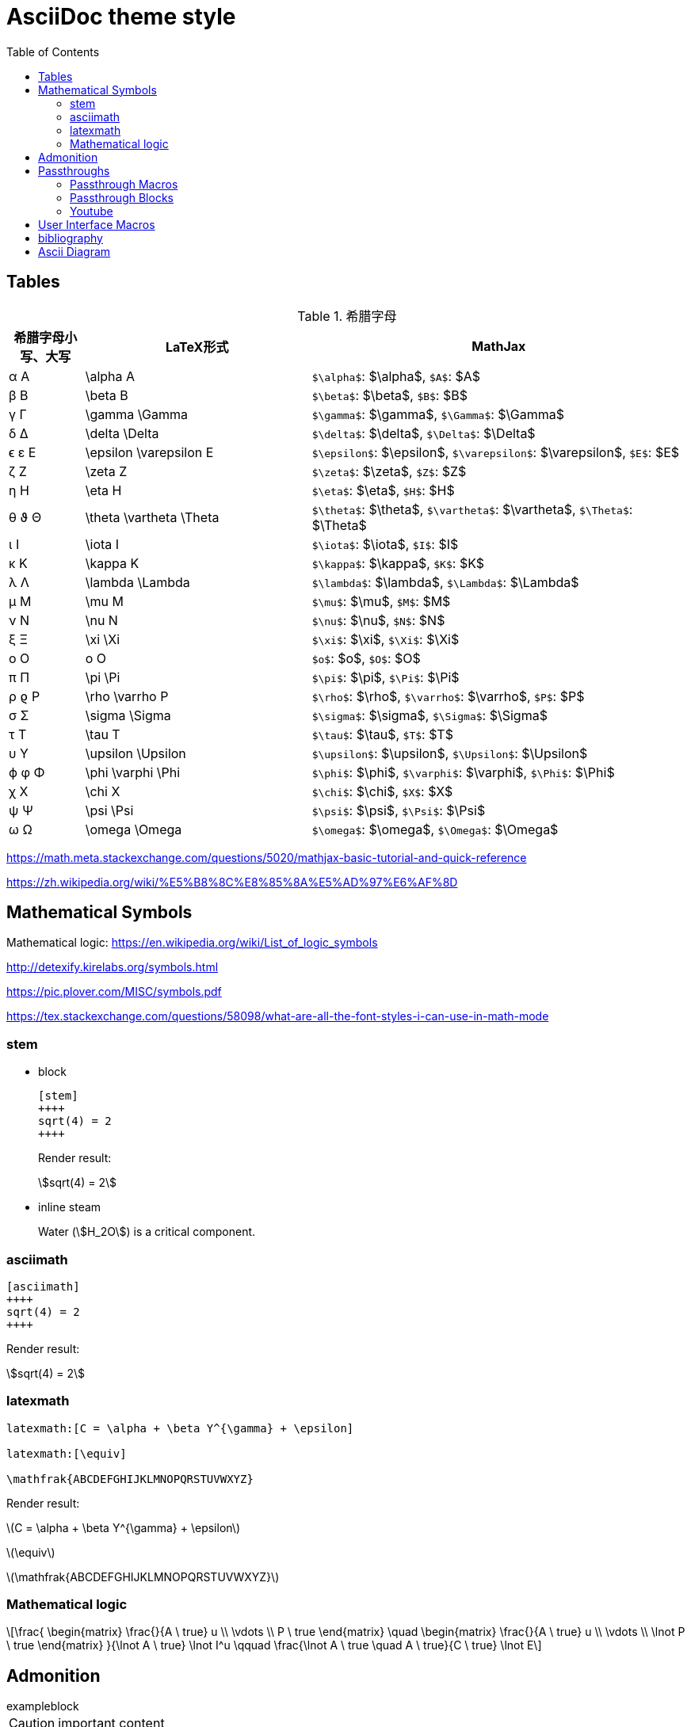 ////
title: AsciiDoc theme style
date: 2018-11-15
draft: false
tags: [asciidoc]
////

= AsciiDoc theme style
ifdef::env-github[]
:tip-caption: :bulb:
:note-caption: :information_source:
:important-caption: :heavy_exclamation_mark:
:caution-caption: :fire:
:warning-caption: :warning:
endif::[]
// Disable wrapping in listing and literal blocks.
:toc:
:prewrap!:
//User Interface Macros
:experimental:
:icons: font
//Based repository root. hugo will serve generated diagram from this directory
:imagesoutdir: static/post/asciidoc-preview
:stem:

== Tables

.希腊字母
[cols="^1,3,5"]
|===
|希腊字母小写、大写 |   LaTeX形式             |     MathJax

|       α A         | \alpha A                |   `$\alpha$`: $\alpha$, `$A$`: $A$
|       β B         | \beta B                 |   `$\beta$`: $\beta$, `$B$`: $B$
|       γ Γ         | \gamma \Gamma           |   `$\gamma$`: $\gamma$, `$\Gamma$`: $\Gamma$
|       δ Δ         | \delta \Delta           |   `$\delta$`: $\delta$, `$\Delta$`: $\Delta$
|      ϵ ε E        | \epsilon \varepsilon E  |   `$\epsilon$`: $\epsilon$, `$\varepsilon$`: $\varepsilon$, `$E$`: $E$
|       ζ Z         | \zeta Z                 |   `$\zeta$`: $\zeta$, `$Z$`: $Z$
|       η H         | \eta H                  |   `$\eta$`: $\eta$, `$H$`: $H$
|      θ ϑ Θ        | \theta \vartheta \Theta |   `$\theta$`: $\theta$, `$\vartheta$`: $\vartheta$, `$\Theta$`: $\Theta$
|       ι I         | \iota I                 |   `$\iota$`: $\iota$, `$I$`: $I$
|       κ K         | \kappa K                |   `$\kappa$`: $\kappa$, `$K$`: $K$
|       λ Λ         | \lambda \Lambda         |   `$\lambda$`: $\lambda$, `$\Lambda$`: $\Lambda$
|       μ M         | \mu M                   |   `$\mu$`: $\mu$, `$M$`: $M$
|       ν Ν         | \nu N                   |   `$\nu$`: $\nu$, `$N$`: $N$
|       ξ Ξ         | \xi \Xi                 |   `$\xi$`: $\xi$, `$\Xi$`: $\Xi$
|       o Ο         | o O                     |   `$o$`: $o$, `$O$`: $O$
|       π Π         | \pi \Pi                 |   `$\pi$`: $\pi$, `$\Pi$`: $\Pi$
|      ρ ϱ P        | \rho \varrho P          |   `$\rho$`: $\rho$, `$\varrho$`: $\varrho$, `$P$`: $P$
|       σ Σ         | \sigma \Sigma           |   `$\sigma$`: $\sigma$, `$\Sigma$`: $\Sigma$
|       τ T         | \tau T                  |   `$\tau$`: $\tau$, `$T$`: $T$
|       υ Υ         | \upsilon \Upsilon       |   `$\upsilon$`: $\upsilon$, `$\Upsilon$`: $\Upsilon$
|      ϕ φ Φ        | \phi \varphi \Phi       |   `$\phi$`: $\phi$, `$\varphi$`: $\varphi$, `$\Phi$`: $\Phi$
|       χ X         | \chi X                  |   `$\chi$`: $\chi$, `$X$`: $X$
|       ψ Ψ         | \psi \Psi               |   `$\psi$`: $\psi$, `$\Psi$`: $\Psi$
|       ω Ω         | \omega \Omega           |   `$\omega$`: $\omega$, `$\Omega$`: $\Omega$
|===

https://math.meta.stackexchange.com/questions/5020/mathjax-basic-tutorial-and-quick-reference

https://zh.wikipedia.org/wiki/%E5%B8%8C%E8%85%8A%E5%AD%97%E6%AF%8D

== Mathematical Symbols

Mathematical logic: https://en.wikipedia.org/wiki/List_of_logic_symbols

http://detexify.kirelabs.org/symbols.html

https://pic.plover.com/MISC/symbols.pdf

https://tex.stackexchange.com/questions/58098/what-are-all-the-font-styles-i-can-use-in-math-mode

=== stem

* block
+
[source,asciidoc]
----
[stem]
++++
sqrt(4) = 2
++++
----
+
Render result:
+
[stem]
++++
sqrt(4) = 2
++++

* inline steam
+
Water (stem:[H_2O]) is a critical component.

=== asciimath

[source,asciimath]
----
[asciimath]
++++
sqrt(4) = 2
++++
----

Render result:

[asciimath]
++++
sqrt(4) = 2
++++

=== latexmath

[source,latexmath]
----
latexmath:[C = \alpha + \beta Y^{\gamma} + \epsilon]

latexmath:[\equiv]

\mathfrak{ABCDEFGHIJKLMNOPQRSTUVWXYZ}
----

Render result:

latexmath:[C = \alpha + \beta Y^{\gamma} + \epsilon]

latexmath:[\equiv]

latexmath:[\mathfrak{ABCDEFGHIJKLMNOPQRSTUVWXYZ}]

=== Mathematical logic

[latexmath]
++++
\frac{
 \begin{matrix}
 \frac{}{A \ true} u \\
 \vdots \\
 P \ true
 \end{matrix}
 \quad
 \begin{matrix}
 \frac{}{A \ true} u \\
 \vdots \\
 \lnot P \ true
 \end{matrix}
}{\lnot A \ true} \lnot I^u
\qquad
\frac{\lnot A \ true \quad A \ true}{C \ true} \lnot E
++++


++++
<script type="math/tex; mode=document">% <![CDATA[
\begin{alignat}{1}

\newcommand{\moduleLeftDash}{\hspace*{-\boxsep}\raisebox{-\boxlineht}[0pt][0pt]{\rule[.5ex]{\boxrulewd}{\boxlineht}}\boxrule\hspace*{.4em }}
\newcommand{\boxrule}{\leaders\hrule height \boxruleht depth \boxruledp \hfill\mbox{}}

\newcommand{\implies}{\Rightarrow}

\Rightarrow

\lower 4.3pt \ulcorner\!\! \;AAA

\end{alignat} %]]></script>

<script type="math/tex; mode=display">% <![CDATA[ \\
\begin{alignat}{1}
&&\phantom{XXXXXXXXXXXXXXXXXXXXXXXXXXXXXXXXXXXXXXXXXXXXXXXXX}\\
&\rlap{\UL\H\H \H\H \H\H\H\H \H\H \H\H \H\H  \H\H \H\H \H\H \H\H \H\;\;\MODULE Vector3D \H\H\H\H \H\H \H\H \H\H \H\H \H\H \H\H \H\H \H\H \H\H \H\H \H\H \H\H \H\H \H\H \H\!\H \UR}\\
& & \CONSTANTS ElemPlus(\_,\_), ElemMinus(\_,\_)\\
& & \LOCAL ConsVector1(seq) \defeq [x \mapsto seq[1], y \mapsto seq[2], z \mapsto seq[3]]\\
& & \LOCAL Elem1(v, i) \defeq \CASE i = 1 \to v.x \;\Box\; i = 2 \to v.y \;\Box\;i=3 \to v.z\\
& &\\
& & \comment{Export $``$opaque" operators}\\
& & ConsVector(seq) \defeq ConsVector1(seq)\\
& & Elem(v, i) \defeq Elem1(v, i)\\
& &\\
& & \INSTANCE VectorSpace \;\;\;\;\WITH Dim \leftarrow 3\\
&\rlap{\LL\H\H\H\H\H\H \H\H \H\H \H\H \H\H \H\H \H\H \H\H \H\H \H\H \H\H \H\H \H\H \H\H \H\H \H\H \H\H \H\H \H\H \H\H \H\H \H\H \H\H\H\H\H\H\H\H\H\H\H\H\H\H\H\H\H\H\H\H\H\H\H\H\H\H\H\LR}
\end{alignat} %]]></script>

<script type="math/tex">% <![CDATA[ \\
\begin{alignat}{1}
&\phantom{XXXXXXXXXXXXXXXXXXXXXXXXXXXXXXXXXXXXXXXXXXXXXXXXXXXXXXXXXX}\\
\rlap{\UL\H\H \H\H \H\H\H\H \H\H \H\H \H\H  \H\H \H\H \H\H \H\H \H\;\;\MODULE Vector3D \H\H\H\H \H\H \H\H \H\H \H\H \H\H \H\H \H\H \H\H \H\H \H\H \H\H \H\H \H\H \H\H \H\!\H \UR}\\
 & \CONSTANTS ElemPlus(\_,\_), ElemMinus(\_,\_)\\
 & \INSTANCE VectorSpace \;\;\;\;\WITH Dim \leftarrow 3\\
\rlap{\LL\H\H\H\H\H\H \H\H \H\H \H\H \H\H \H\H \H\H \H\H \H\H \H\H \H\H \H\H \H\H \H\H \H\H \H\H \H\H \H\H \H\H \H\H \H\H \H\H \H\H\H\H\H\H\H\H\H\H\H\H\H\H\H\H\H\H\H\H\H\H\H\H\H\H\H\LR}
\end{alignat} %]]></script>
++++


++++
<script type="math/tex; mode=display">% <![CDATA[ \\
\begin{alignat}{1}
\sigma_1  &= x + y                                   & \sigma_2  &= \frac{x}{y} \\
\sigma_1' &= \frac{\partial x + y}{\partial x} \quad & \sigma_2' &= \frac{\partial \frac{x}{y}}{\partial x} \\
\end{alignat}
</script>
++++

== Admonition

//https://blog.olowolo.com/example-site/post/shortcodes/#admonition

//https://github.com/asciidoctor/asciidoctor-extensions-lab/issues/9

.exampleblock
****
CAUTION: important content
****

WARNING: Wolpertingers are known to nest in server racks.
Enter at your own risk


[quote, Monty Python and the Holy Grail]
____
Dennis: Come and see the violence inherent in the system. Help! Help! I'm being repressed!

King Arthur: Bloody peasant!

Dennis: Oh, what a giveaway! Did you hear that? Did you hear that, eh? That's what I'm on about! Did you see him repressing me? You saw him, Didn't you?
____

//passthrough, hugo will render it
// even admonition: https://blog.olowolo.com/example-site/post/shortcodes/

++++
{{% admonition note "I'm title!" false %}}
biu biu biu.
{{% /admonition %}}

{{% admonition info "info" %}}
biu biu biu.
{{% /admonition %}}

{{% admonition tip "tip" %}}
biu biu biu.
{{% /admonition %}}

{{% admonition success "success" %}}
biu biu biu.
{{% /admonition %}}

{{% admonition question "question" %}}
biu biu biu.
{{% /admonition %}}

{{% admonition warning "warning" %}}
biu biu biu.
{{% /admonition %}}

{{% admonition failure "failure" %}}
biu biu biu.
{{% /admonition %}}

{{% admonition danger "danger" %}}
biu biu biu.
{{% /admonition %}}

{{% admonition bug "bug" %}}
biu biu biu.
{{% /admonition %}}

{{% admonition example "example" %}}
biu biu biu.
{{% /admonition %}}

{{% admonition quote "quote" %}}
biu biu biu.
{{% /admonition %}}
++++

== Passthroughs

=== Passthrough Macros

pass:[content like #{variable} passed directly to the output] followed by normal content.

content with only select substitutions applied: pass:c,a[__<{email}>__]

=== Passthrough Blocks
[pass]
<u>underline me</u> is underlined by html tag &lt;u&gt;..&lt;/u&gt;

=== Youtube

pass:[{{< youtube "6Sa-wSwCkY8" >}}]

== User Interface Macros

kbd:[Ctrl+Shift+N]


Press the btn:[OK] button when you are finished.


== bibliography

插入引用

cite:[gidenstam2010efficient]

显示某个引用

bibitem:[gidenstam2010efficient]


显示引用列表

bibliography::[]

== Ascii Diagram

.ditaa
https://github.com/stathissideris/ditaa
[ditaa, format="svg"]
....
                   +-------------+
                   | Asciidoctor |-------+
                   |   diagram   |       |
                   +-------------+       | PNG out
                       ^                 |
                       | ditaa in        |
                       |                 v
 +--------+   +--------+----+    /---------------\
 |        | --+ Asciidoctor +--> |               |
 |  Text  |   +-------------+    |   Beautiful   |
 |Document|   |   !magic!   |    |    Output     |
 |     {d}|   |             |    |               |
 +---+----+   +-------------+    \---------------/
     :                                   ^
     |          Lots of work             |
     +-----------------------------------+
....

.plantuml
[plantuml, "diagram-classes-demo", svg]
....
class BlockProcessor
class DiagramBlock
class DitaaBlock
class PlantUmlBlock

BlockProcessor <|-- DiagramBlock
DiagramBlock <|-- DitaaBlock
DiagramBlock <|-- PlantUmlBlock
....

.graphviz
[graphviz, format="svg"]
---------------------------------------------------------------------
digraph automata_0 {
  size ="8.5, 11";
  node [shape = circle];
  0 [ style = filled, color=lightgrey ];
  2 [ shape = doublecircle ];
  0 -> 2 [ label = "a " ];
  0 -> 1 [ label = "other " ];
  1 -> 2 [ label = "a " ];
  1 -> 1 [ label = "other " ];
  2 -> 2 [ label = "a " ];
  2 -> 1 [ label = "other " ];
}
---------------------------------------------------------------------

一些绘图工具：

* ascii to svg: https://github.com/ivanceras/svgbob
* 流程图、UML图( vs plantUML）、甘特图 、轨道图: https://github.com/mermaidjs/mermaid.cli
* 结构图、DAG等等(graphviz): https://www.graphviz.org/
* digital timing diagram : https://github.com/wavedrom/wavedrom

